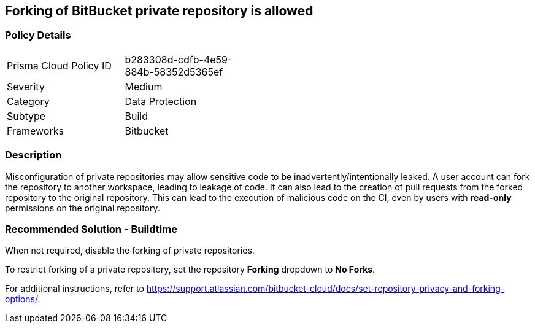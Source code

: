 == Forking of BitBucket private repository is allowed

=== Policy Details 

[width=45%]
[cols="1,1"]
|=== 

|Prisma Cloud Policy ID 
|b283308d-cdfb-4e59-884b-58352d5365ef 

|Severity
|Medium
// add severity level

|Category
|Data Protection 
// add category+link

|Subtype
|Build
// add subtype-build/runtime

|Frameworks
|Bitbucket 

|=== 

=== Description 

Misconfiguration of private repositories may allow sensitive code to be inadvertently/intentionally leaked.
A user account can fork the repository to another workspace, leading to leakage of code.
It can also lead to the creation of pull requests from the forked repository to the original repository. This can lead to the execution of malicious code on the CI, even by users with **read-only** permissions on the original repository.

=== Recommended Solution - Buildtime

When not required, disable the forking of private repositories.

To restrict forking of a private repository, set the repository **Forking** dropdown to **No Forks**.

For additional instructions, refer to https://support.atlassian.com/bitbucket-cloud/docs/set-repository-privacy-and-forking-options/. 









